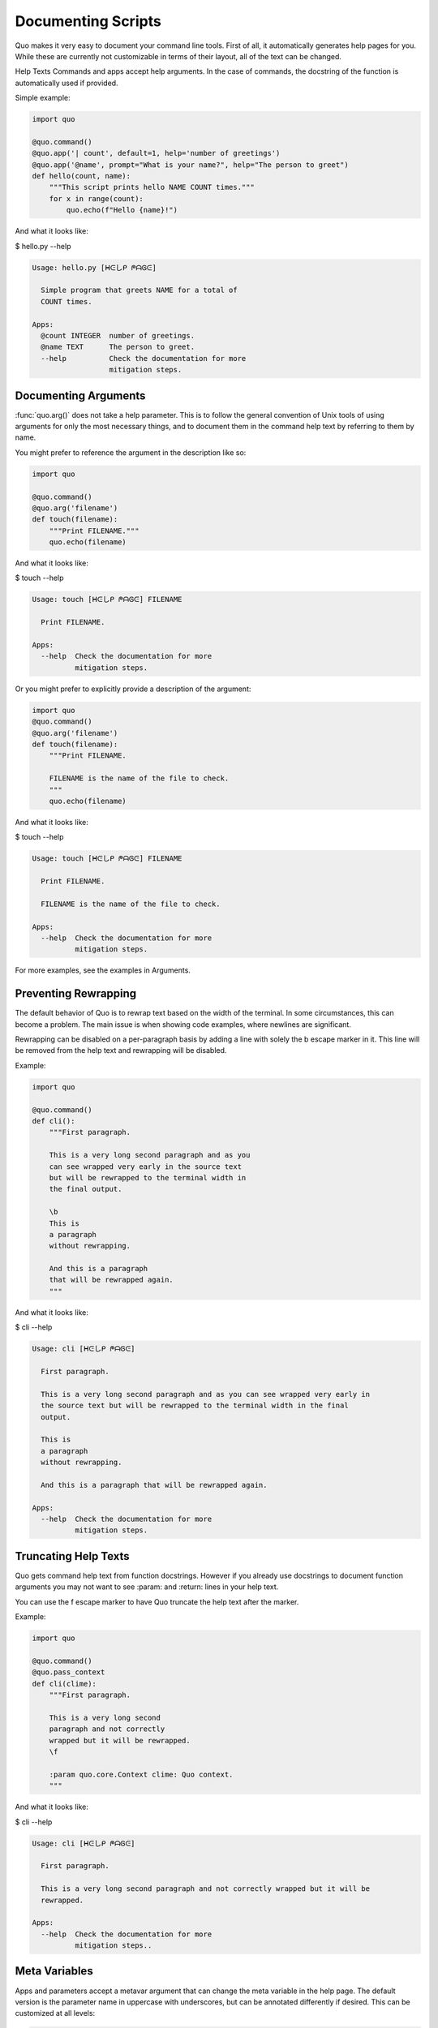 Documenting Scripts
===================
Quo makes it very easy to document your command line tools. First of all, it automatically generates help pages for you. While these are currently not customizable in terms of their layout, all of the text can be changed.

Help Texts
Commands and apps accept help arguments. In the case of commands, the docstring of the function is automatically used if provided.

Simple example:

.. code:: python

   import quo

   @quo.command()
   @quo.app('| count', default=1, help='number of greetings')
   @quo.app('@name', prompt="What is your name?", help="The person to greet")
   def hello(count, name):
       """This script prints hello NAME COUNT times."""
       for x in range(count):
           quo.echo(f"Hello {name}!")
And what it looks like:

$ hello.py --help

.. code:: shell

  Usage: hello.py [ᕼᕮしᑭ ᖘᗩᎶᕮ]

    Simple program that greets NAME for a total of
    COUNT times.

  Apps:
    @count INTEGER  number of greetings.
    @name TEXT      The person to greet.
    --help          Check the documentation for more
                    mitigation steps.


Documenting Arguments
----------------------

:func:`quo.arg()` does not take a help parameter. This is to follow the general convention of Unix tools of using arguments for only the most necessary things, and to document them in the command help text by referring to them by name.

You might prefer to reference the argument in the description like so:

.. code:: python

  import quo

  @quo.command()
  @quo.arg('filename')
  def touch(filename):
      """Print FILENAME."""
      quo.echo(filename)

And what it looks like:

$ touch --help

.. code:: shell

  Usage: touch [ᕼᕮしᑭ ᖘᗩᎶᕮ] FILENAME

    Print FILENAME.

  Apps:
    --help  Check the documentation for more
            mitigation steps.

Or you might prefer to explicitly provide a description of the argument:

.. code:: python

  import quo
  @quo.command()
  @quo.arg('filename')
  def touch(filename):
      """Print FILENAME.

      FILENAME is the name of the file to check.
      """
      quo.echo(filename)

And what it looks like:

$ touch --help

.. code:: shell

  Usage: touch [ᕼᕮしᑭ ᖘᗩᎶᕮ] FILENAME

    Print FILENAME.

    FILENAME is the name of the file to check.

  Apps:
    --help  Check the documentation for more
            mitigation steps.

For more examples, see the examples in Arguments.

Preventing Rewrapping
----------------------
The default behavior of Quo is to rewrap text based on the width of the terminal. In some circumstances, this can become a problem. The main issue is when showing code examples, where newlines are significant.

Rewrapping can be disabled on a per-paragraph basis by adding a line with solely the \b escape marker in it. This line will be removed from the help text and rewrapping will be disabled.

Example:

.. code:: python

   import quo

   @quo.command()
   def cli():
       """First paragraph.

       This is a very long second paragraph and as you
       can see wrapped very early in the source text
       but will be rewrapped to the terminal width in
       the final output.

       \b
       This is
       a paragraph
       without rewrapping.

       And this is a paragraph
       that will be rewrapped again.
       """

And what it looks like:

$ cli --help

.. code:: shell

  Usage: cli [ᕼᕮしᑭ ᖘᗩᎶᕮ]

    First paragraph.

    This is a very long second paragraph and as you can see wrapped very early in
    the source text but will be rewrapped to the terminal width in the final
    output.

    This is
    a paragraph
    without rewrapping.

    And this is a paragraph that will be rewrapped again.

  Apps:
    --help  Check the documentation for more
            mitigation steps.

Truncating Help Texts
-----------------------
Quo gets command help text from function docstrings. However if you already use docstrings to document function arguments you may not want to see :param: and :return: lines in your help text.

You can use the \f escape marker to have Quo truncate the help text after the marker.

Example:

.. code:: python

  import quo

  @quo.command()
  @quo.pass_context
  def cli(clime):
      """First paragraph.

      This is a very long second
      paragraph and not correctly
      wrapped but it will be rewrapped.
      \f

      :param quo.core.Context clime: Quo context.
      """
And what it looks like:

$ cli --help

.. code:: shell

  Usage: cli [ᕼᕮしᑭ ᖘᗩᎶᕮ]

    First paragraph.

    This is a very long second paragraph and not correctly wrapped but it will be
    rewrapped.

  Apps:
    --help  Check the documentation for more
            mitigation steps..

Meta Variables
---------------

Apps and parameters accept a metavar argument that can change the meta variable in the help page. The default version is the parameter name in uppercase with underscores, but can be annotated differently if desired. This can be customized at all levels:

.. code:: python

  import quo

  @quo.command(apps_metavar='<options>')
  @quo.app('@count', default=1, help='number of greetings', metavar='<int>')
  @quo.arg('name', metavar='<name>')
  def hello(count, name):
      """This script prints hello <name> <int> times."""
      for x in range(count):
          quo.echo(f"Hello {name}!")

Example:

$ hello --help

.. code:: shell

  Usage: hello <options> <name>

    This script prints hello <name> <int> times.

  Apps:
    @count <int>  number of greetings
    --help         Check the documentation for more
                   mitigation steps.

Command Short Help
-------------------
For commands, a short help snippet is generated. By default, it’s the first sentence of the help message of the command, unless it’s too long. This can also be overridden:

.. code:: python

  import quo

  @quo.tether()
  def cli():
      """A simple command line tool."""

  @cli.command('init', short_help='init the repo')
  def init():
      """Initializes the repository."""

  @cli.command('delete', short_help='delete the repo')
  def delete():
      """Deletes the repository."""

And what it looks like:

$ repo.py

.. code:: shell

  Usage: repo.py [ᕼᕮしᑭ ᖘᗩᎶᕮ] COMMAND [ARGS]...

    A simple command line tool.

  Apps:
    --help  Show this message and exit.

  Commands:
    delete  delete the repo
    init    init the repo

Help Parameter Customization
------------------------------
This example changes the default parameters to -h and --help instead of just --help:

.. code:: python

  CONTEXT_SETTINGS = dict(help_option_names=['-h', '--help'])

  @quo.command(context_settings=CONTEXT_SETTINGS)
  def cli():
      pass

And what it looks like:

$ cli -h

.. code:: shell

  Usage: cli [ᕼᕮしᑭ ᖘᗩᎶᕮ]

  Apps:
    -h, --help  Check the documentation for more
                mitigation steps.
